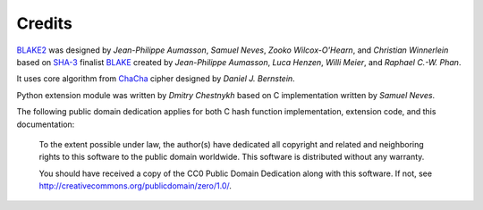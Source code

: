 Credits
=======

BLAKE2_ was designed by *Jean-Philippe Aumasson*, *Samuel Neves*, *Zooko
Wilcox-O'Hearn*, and *Christian Winnerlein* based on SHA-3_ finalist BLAKE_
created by *Jean-Philippe Aumasson*, *Luca Henzen*, *Willi Meier*, and
*Raphael C.-W. Phan*.
 
It uses core algorithm from ChaCha_ cipher designed by *Daniel J.  Bernstein*.

Python extension module was written by *Dmitry Chestnykh* based on C
implementation written by *Samuel Neves*.

The following public domain dedication applies for both C hash function
implementation, extension code, and this documentation:

   To the extent possible under law, the author(s) have dedicated all copyright
   and related and neighboring rights to this software to the public domain
   worldwide. This software is distributed without any warranty.

   You should have received a copy of the CC0 Public Domain Dedication along
   with this software. If not, see
   http://creativecommons.org/publicdomain/zero/1.0/.

.. _BLAKE2: https://blake2.net
.. _BLAKE: https://131002.net/blake/
.. _SHA-3: http://en.wikipedia.org/wiki/NIST_hash_function_competition
.. _ChaCha: http://cr.yp.to/chacha.html


